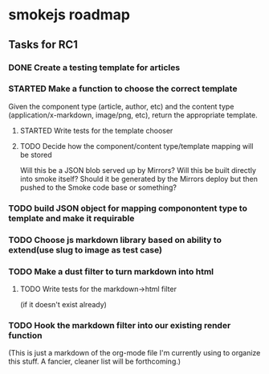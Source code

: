 * smokejs roadmap
** Tasks for RC1
*** DONE Create a testing template for articles
    CLOSED: [2014-02-27 Thu 10:18]
*** STARTED Make a function to choose the correct template
    Given the component type (article, author, etc) and the content type
    (application/x-markdown, image/png, etc), return the appropriate template.
    
**** STARTED Write tests for the template chooser
**** TODO Decide how the component/content type/template mapping will be stored
     Will this be a JSON blob served up by Mirrors? Will this be built directly
     into smoke itself? Should it be generated by the Mirrors deploy but then
     pushed to the Smoke code base or something?     
*** TODO build JSON object for mapping componontent type to template and make it requirable

*** TODO Choose js markdown library based on ability to extend(use slug to image as test case)
*** TODO Make a dust filter to turn markdown into html

**** TODO Write tests for the markdown->html filter
     (if it doesn't exist already)
*** TODO Hook the markdown filter into our existing render function

(This is just a markdown of the org-mode file I'm currently using to organize
this stuff. A fancier, cleaner list will be forthcoming.)
